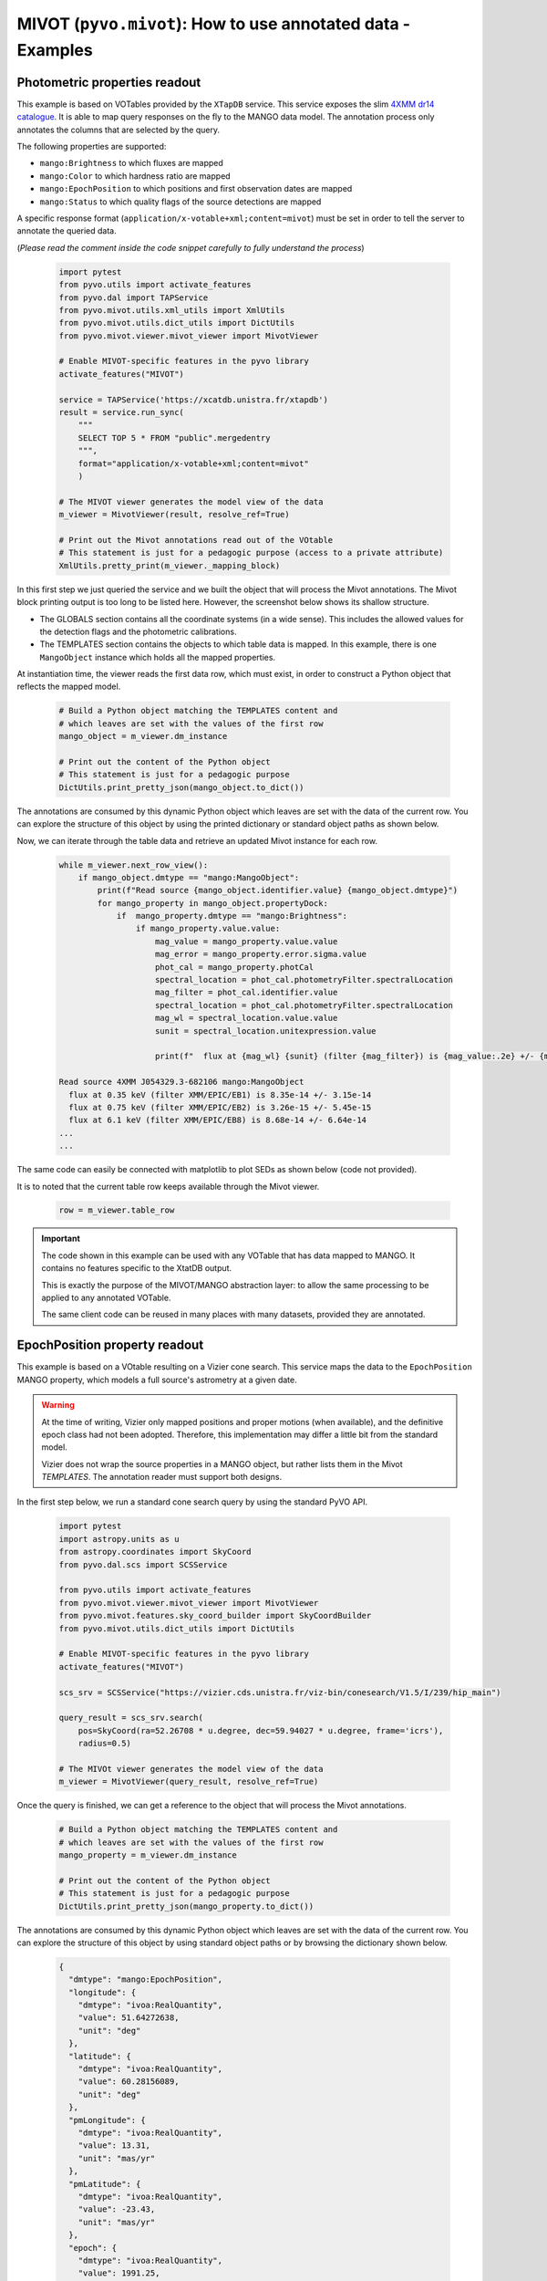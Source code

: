 ************************************************************
MIVOT (``pyvo.mivot``): How to use annotated data - Examples
************************************************************

Photometric properties readout
==============================

This example is based on VOTables provided by the ``XTapDB`` service.
This service exposes the slim `4XMM dr14 catalogue <http://xmmssc.irap.omp.eu/>`_.
It  is able to map query responses on the fly to the MANGO data model.
The annotation process only annotates the columns that are selected by the query.

The following properties are supported:

- ``mango:Brightness`` to which fluxes are mapped
- ``mango:Color`` to which hardness ratio are mapped
- ``mango:EpochPosition`` to which positions and first observation  dates are mapped
- ``mango:Status`` to which quality flags of the source detections are mapped

A specific response format (``application/x-votable+xml;content=mivot``) must be set in order
to tell the server to annotate the queried data.

(*Please read the comment inside the code snippet carefully to fully understand the process*)

 .. code-block:: python

    import pytest
    from pyvo.utils import activate_features
    from pyvo.dal import TAPService
    from pyvo.mivot.utils.xml_utils import XmlUtils
    from pyvo.mivot.utils.dict_utils import DictUtils
    from pyvo.mivot.viewer.mivot_viewer import MivotViewer

    # Enable MIVOT-specific features in the pyvo library
    activate_features("MIVOT")

    service = TAPService('https://xcatdb.unistra.fr/xtapdb')
    result = service.run_sync(
        """
        SELECT TOP 5 * FROM "public".mergedentry
        """,
        format="application/x-votable+xml;content=mivot"
        )

    # The MIVOT viewer generates the model view of the data
    m_viewer = MivotViewer(result, resolve_ref=True)

    # Print out the Mivot annotations read out of the VOtable
    # This statement is just for a pedagogic purpose (access to a private attribute)
    XmlUtils.pretty_print(m_viewer._mapping_block)


In this first step we just queried the service and we built the object that will process the Mivot annotations.
The Mivot block printing output is too long to be listed here. However, the screenshot below shows its shallow structure.

.. image:: _images/xtapdbXML.png
   :width: 500
   :alt: Shallow structure of the annotation block.

- The GLOBALS section contains all the coordinate systems (in a wide sense). This includes the allowed values for
  the detection flags and the photometric calibrations.
- The TEMPLATES section contains the objects to which table data is mapped. In this example, there is one
  ``MangoObject`` instance which holds all the mapped properties.

At instantiation time, the viewer reads the first data row, which must exist,
in order to construct a Python object that reflects the mapped model.

 .. code-block:: python

    # Build a Python object matching the TEMPLATES content and
    # which leaves are set with the values of the first row
    mango_object = m_viewer.dm_instance

    # Print out the content of the Python object
    # This statement is just for a pedagogic purpose
    DictUtils.print_pretty_json(mango_object.to_dict())

The annotations are consumed by this dynamic Python object which leaves are set with the data of the current row.
You can explore the structure of this object by using the printed dictionary or standard object paths as shown below.

Now, we can iterate through the table data and retrieve an updated Mivot instance for each row.

 .. code-block:: python

    while m_viewer.next_row_view():
        if mango_object.dmtype == "mango:MangoObject":
            print(f"Read source {mango_object.identifier.value} {mango_object.dmtype}")
            for mango_property in mango_object.propertyDock:
                if  mango_property.dmtype == "mango:Brightness":
                    if mango_property.value.value:
                        mag_value = mango_property.value.value
                        mag_error = mango_property.error.sigma.value
                        phot_cal = mango_property.photCal
                        spectral_location = phot_cal.photometryFilter.spectralLocation
                        mag_filter = phot_cal.identifier.value
                        spectral_location = phot_cal.photometryFilter.spectralLocation
                        mag_wl = spectral_location.value.value
                        sunit = spectral_location.unitexpression.value

                        print(f"  flux at {mag_wl} {sunit} (filter {mag_filter}) is {mag_value:.2e} +/- {mag_error:.2e}")

    Read source 4XMM J054329.3-682106 mango:MangoObject
      flux at 0.35 keV (filter XMM/EPIC/EB1) is 8.35e-14 +/- 3.15e-14
      flux at 0.75 keV (filter XMM/EPIC/EB2) is 3.26e-15 +/- 5.45e-15
      flux at 6.1 keV (filter XMM/EPIC/EB8) is 8.68e-14 +/- 6.64e-14
    ...
    ...

The same code can easily be connected with matplotlib to plot SEDs as shown below (code not provided).


.. image:: _images/xtapdbSED.png
   :width: 500
   :alt: XMM SED

It is to noted that the current table row keeps available through the Mivot viewer.

 .. code-block:: python

    row = m_viewer.table_row


.. important::
   The code shown in this example can be used with any VOTable that has data mapped to MANGO.
   It contains no features specific to the XtatDB output.

   This is exactly the purpose of the MIVOT/MANGO abstraction layer: to allow the same processing
   to be applied to any annotated VOTable.

   The same client code can be reused in many places with many datasets, provided they are annotated.

EpochPosition property readout
==============================

This example is based on a VOtable resulting on a Vizier cone search.
This service maps the data to  the ``EpochPosition`` MANGO property,
which models a full source's  astrometry at a given date.


.. warning::
   At the time of writing, Vizier only mapped positions and proper motions (when  available),
   and the definitive epoch class had not been adopted.
   Therefore, this implementation may differ a little bit from the standard model.

   Vizier does not wrap the source properties in a MANGO object,
   but rather lists them in the Mivot *TEMPLATES*.
   The annotation reader must support both designs.

In the first step below, we run a standard cone search query by using the standard PyVO API.

 .. code-block:: python

    import pytest
    import astropy.units as u
    from astropy.coordinates import SkyCoord
    from pyvo.dal.scs import SCSService

    from pyvo.utils import activate_features
    from pyvo.mivot.viewer.mivot_viewer import MivotViewer
    from pyvo.mivot.features.sky_coord_builder import SkyCoordBuilder
    from pyvo.mivot.utils.dict_utils import DictUtils

    # Enable MIVOT-specific features in the pyvo library
    activate_features("MIVOT")

    scs_srv = SCSService("https://vizier.cds.unistra.fr/viz-bin/conesearch/V1.5/I/239/hip_main")

    query_result = scs_srv.search(
        pos=SkyCoord(ra=52.26708 * u.degree, dec=59.94027 * u.degree, frame='icrs'),
        radius=0.5)

    # The MIVOt viewer generates the model view of the data
    m_viewer = MivotViewer(query_result, resolve_ref=True)

Once the query is finished, we can get a reference to the object that will process the Mivot annotations.

 .. code-block:: python

    # Build a Python object matching the TEMPLATES content and
    # which leaves are set with the values of the first row
    mango_property = m_viewer.dm_instance

    # Print out the content of the Python object
    # This statement is just for a pedagogic purpose
    DictUtils.print_pretty_json(mango_property.to_dict())

The annotations are consumed by this dynamic Python object which leaves are set with the data of the current row.
You can explore the structure of this object by using standard object paths or by browsing the dictionary shown below.

 .. code-block:: json

	{
	  "dmtype": "mango:EpochPosition",
	  "longitude": {
	    "dmtype": "ivoa:RealQuantity",
	    "value": 51.64272638,
	    "unit": "deg"
	  },
	  "latitude": {
	    "dmtype": "ivoa:RealQuantity",
	    "value": 60.28156089,
	    "unit": "deg"
	  },
	  "pmLongitude": {
	    "dmtype": "ivoa:RealQuantity",
	    "value": 13.31,
	    "unit": "mas/yr"
	  },
	  "pmLatitude": {
	    "dmtype": "ivoa:RealQuantity",
	    "value": -23.43,
	    "unit": "mas/yr"
	  },
	  "epoch": {
	    "dmtype": "ivoa:RealQuantity",
	    "value": 1991.25,
	    "unit": "yr"
	  },
	  "parallax": {
	    "dmtype": "ivoa:RealQuantity",
	    "value": 5.12,
	    "unit": "mas"
	  },
	  "spaceSys": {
	    "dmtype": "coords:SpaceSys",
	    "dmid": "SpaceFrame_ICRS",
	    "dmrole": "mango:EpochPosition.spaceSys",
	    "frame": {
	      "dmrole": "coords:PhysicalCoordSys.frame",
	      "dmtype": "coords:SpaceFrame",
	      "spaceRefFrame": {
	        "dmtype": "ivoa:string",
	        "value": "ICRS"
	      }
	    }
	  }
	}


 The reader can transform ``EpochPosition`` instances into ``SkyCoord`` instances.
 These can then be used for further scientific processing.

 .. code-block:: python

    while m_viewer.next_row_view():
       if mango_property.dmtype == "mango:EpochPosition":
           scb = SkyCoordBuilder(mango_property.to_dict())
           # do whatever process with the SkyCoord object
           print(scb.build_sky_coord())

.. important::
   Similar to the previous example, this code can be used with any VOTable with data mapped to MANGO.
   It contains no features specific to the Vizier output.

   It avoids the need for users to build SkyCoord objects by hand from VOTable fields,
   which is never an easy task.


The next section provides some tips to use the API documented in the :ref:`annoter page <mivot-annoter>`.
